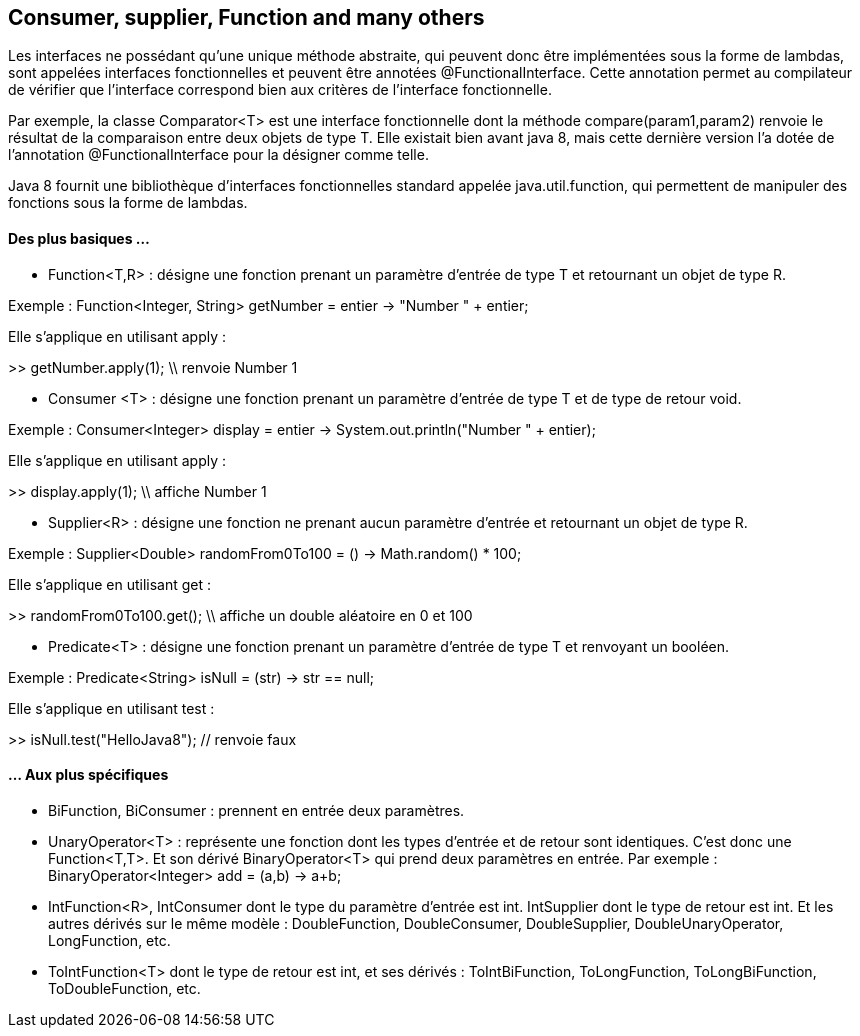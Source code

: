 == Consumer, supplier, Function and many others

Les interfaces ne possédant qu'une unique méthode abstraite, qui peuvent donc être implémentées sous la forme de lambdas, sont appelées interfaces fonctionnelles et  peuvent être annotées @FunctionalInterface. Cette annotation permet au compilateur de vérifier que l'interface correspond bien aux critères de l'interface fonctionnelle.

Par exemple, la classe Comparator<T> est une interface fonctionnelle dont la méthode compare(param1,param2) renvoie le résultat de la comparaison entre deux objets de type T. Elle existait bien avant java 8, mais cette dernière version l'a dotée de l'annotation @FunctionalInterface pour la désigner comme telle.


Java 8 fournit une bibliothèque d'interfaces fonctionnelles standard appelée java.util.function, qui permettent de manipuler des fonctions sous la forme de lambdas.

#### Des plus basiques ...

- Function<T,R> : désigne une fonction prenant un paramètre d'entrée de type T et retournant un objet de type R.

Exemple :
Function<Integer, String> getNumber = entier -> "Number " + entier;

Elle s'applique en utilisant apply :

>> getNumber.apply(1);
\\ renvoie Number 1

- Consumer <T> : désigne une fonction prenant un paramètre d'entrée de type T et de type de retour void.

Exemple :
Consumer<Integer> display = entier -> System.out.println("Number " + entier);


Elle s'applique en utilisant apply :

>> display.apply(1); \\ affiche Number 1

- Supplier<R> : désigne une fonction ne prenant aucun paramètre d'entrée et retournant un objet de type R.

Exemple :
Supplier<Double> randomFrom0To100 = () -> Math.random() * 100;


Elle s'applique en utilisant get :

>> randomFrom0To100.get(); \\ affiche un double aléatoire en 0 et 100

- Predicate<T> : désigne une fonction prenant un paramètre d'entrée de type T et renvoyant un booléen.

Exemple :
Predicate<String> isNull = (str) -> str == null;


Elle s'applique en utilisant test :

>> isNull.test("HelloJava8"); // renvoie faux


#### ... Aux plus spécifiques

- BiFunction, BiConsumer : prennent en entrée deux paramètres.
- UnaryOperator<T> : représente une fonction dont les types d'entrée et de retour sont identiques. C'est donc une Function<T,T>.  Et son dérivé BinaryOperator<T> qui prend deux paramètres en entrée.
Par exemple :
BinaryOperator<Integer> add = (a,b) -> a+b;

- IntFunction<R>, IntConsumer  dont le type du paramètre d'entrée est int. IntSupplier dont le type de retour est int. Et les autres dérivés sur le même modèle : DoubleFunction, DoubleConsumer, DoubleSupplier, DoubleUnaryOperator, LongFunction, etc.
- ToIntFunction<T> dont le type de retour est int, et ses dérivés : ToIntBiFunction, ToLongFunction, ToLongBiFunction, ToDoubleFunction, etc.


